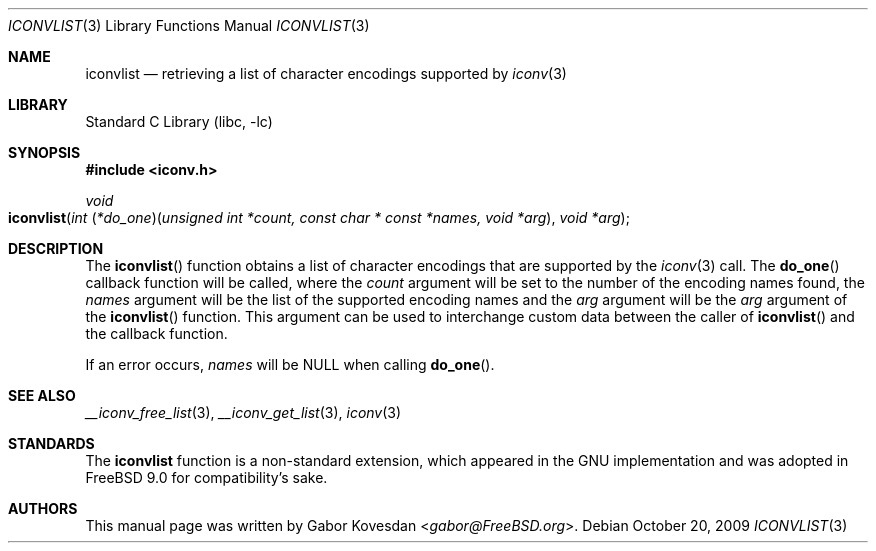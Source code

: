 .\" Copyright (c) 2009 Gabor Kovesdan <gabor@FreeBSD.org>
.\" All rights reserved.
.\"
.\" Redistribution and use in source and binary forms, with or without
.\" modification, are permitted provided that the following conditions
.\" are met:
.\" 1. Redistributions of source code must retain the above copyright
.\"    notice, this list of conditions and the following disclaimer.
.\" 2. Redistributions in binary form must reproduce the above copyright
.\"    notice, this list of conditions and the following disclaimer in the
.\"    documentation and/or other materials provided with the distribution.
.\"
.\" THIS SOFTWARE IS PROVIDED BY THE AUTHOR AND CONTRIBUTORS ``AS IS'' AND
.\" ANY EXPRESS OR IMPLIED WARRANTIES, INCLUDING, BUT NOT LIMITED TO, THE
.\" IMPLIED WARRANTIES OF MERCHANTABILITY AND FITNESS FOR A PARTICULAR PURPOSE
.\" ARE DISCLAIMED.  IN NO EVENT SHALL THE AUTHOR OR CONTRIBUTORS BE LIABLE
.\" FOR ANY DIRECT, INDIRECT, INCIDENTAL, SPECIAL, EXEMPLARY, OR CONSEQUENTIAL
.\" DAMAGES (INCLUDING, BUT NOT LIMITED TO, PROCUREMENT OF SUBSTITUTE GOODS
.\" OR SERVICES; LOSS OF USE, DATA, OR PROFITS; OR BUSINESS INTERRUPTION)
.\" HOWEVER CAUSED AND ON ANY THEORY OF LIABILITY, WHETHER IN CONTRACT, STRICT
.\" LIABILITY, OR TORT (INCLUDING NEGLIGENCE OR OTHERWISE) ARISING IN ANY WAY
.\" OUT OF THE USE OF THIS SOFTWARE, EVEN IF ADVISED OF THE POSSIBILITY OF
.\" SUCH DAMAGE.
.\"
.\" Portions of this text are reprinted and reproduced in electronic form
.\" from IEEE Std 1003.1, 2004 Edition, Standard for Information Technology --
.\" Portable Operating System Interface (POSIX), The Open Group Base
.\" Specifications Issue 6, Copyright (C) 2001-2004 by the Institute of
.\" Electrical and Electronics Engineers, Inc and The Open Group.  In the
.\" event of any discrepancy between this version and the original IEEE and
.\" The Open Group Standard, the original IEEE and The Open Group Standard is
.\" the referee document.  The original Standard can be obtained online at
.\"	http://www.opengroup.org/unix/online.html.
.\"
.\" $FreeBSD: releng/12.0/lib/libc/iconv/iconvlist.3 276294 2014-12-27 08:31:52Z joel $
.\"
.Dd October 20, 2009
.Dt ICONVLIST 3
.Os
.Sh NAME
.Nm iconvlist
.Nd retrieving a list of character encodings supported by
.Xr iconv 3
.Sh LIBRARY
.Lb libc
.Sh SYNOPSIS
.In iconv.h
.Ft void
.Fo iconvlist
.Fa "int \*[lp]*do_one\*[rp]\*[lp]unsigned int *count, const char * const *names, void *arg\*[rp]"
.Fa "void *arg"
.Fc
.Sh DESCRIPTION
The
.Fn iconvlist
function obtains a list of character encodings that are supported by the
.Xr iconv 3
call.
The
.Fn do_one
callback function will be called, where the
.Fa count
argument will be set to the number of the encoding names found, the
.Fa names
argument will be the list of the supported encoding names and the
.Fa arg
argument will be the \"outer\"
.Fa arg
argument of the
.Fn iconvlist
function.
This argument can be used to interchange custom data between the caller of
.Fn iconvlist
and the callback function.
.Pp
If an error occurs,
.Fa names
will be NULL when calling
.Fn do_one .
.Sh SEE ALSO
.Xr __iconv_free_list 3 ,
.Xr __iconv_get_list 3 ,
.Xr iconv 3
.Sh STANDARDS
The
.Nm
function is a non-standard extension, which appeared in
the GNU implementation and was adopted in
.Fx 9.0
for compatibility's sake.
.Sh AUTHORS
This manual page was written by
.An Gabor Kovesdan Aq Mt gabor@FreeBSD.org .
